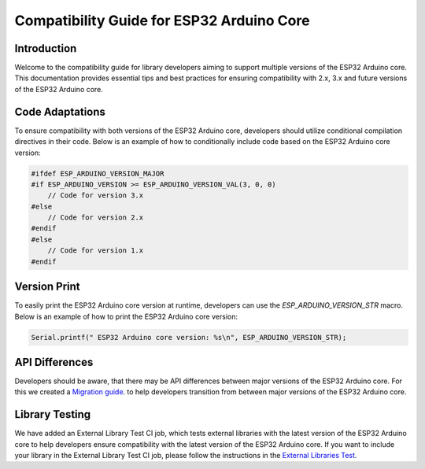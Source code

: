 Compatibility Guide for ESP32 Arduino Core
==========================================

Introduction
------------

Welcome to the compatibility guide for library developers aiming to support multiple versions of the ESP32 Arduino core. This documentation provides essential tips and best practices for ensuring compatibility with 2.x, 3.x and future versions of the ESP32 Arduino core.

Code Adaptations
----------------

To ensure compatibility with both versions of the ESP32 Arduino core, developers should utilize conditional compilation directives in their code. Below is an example of how to conditionally include code based on the ESP32 Arduino core version:

.. code-block:: cpp

   #ifdef ESP_ARDUINO_VERSION_MAJOR
   #if ESP_ARDUINO_VERSION >= ESP_ARDUINO_VERSION_VAL(3, 0, 0)
       // Code for version 3.x
   #else
       // Code for version 2.x
   #endif
   #else
       // Code for version 1.x
   #endif

Version Print
-------------

To easily print the ESP32 Arduino core version at runtime, developers can use the `ESP_ARDUINO_VERSION_STR` macro. Below is an example of how to print the ESP32 Arduino core version:

.. code-block:: cpp

   Serial.printf(" ESP32 Arduino core version: %s\n", ESP_ARDUINO_VERSION_STR);

API Differences
---------------

Developers should be aware, that there may be API differences between major versions of the ESP32 Arduino core. For this we created a `Migration guide <https://docs.espressif.com/projects/arduino-esp32/en/latest/migration_guides.html>`_. to help developers transition from between major versions of the ESP32 Arduino core.

Library Testing
---------------

We have added an External Library Test CI job, which tests external libraries with the latest version of the ESP32 Arduino core to help developers ensure compatibility with the latest version of the ESP32 Arduino core.
If you want to include your library in the External Library Test CI job, please follow the instructions in the `External Libraries Test <https://docs.espressif.com/projects/arduino-esp32/en/latest/esp32/external_libraries_test.html>`_.
